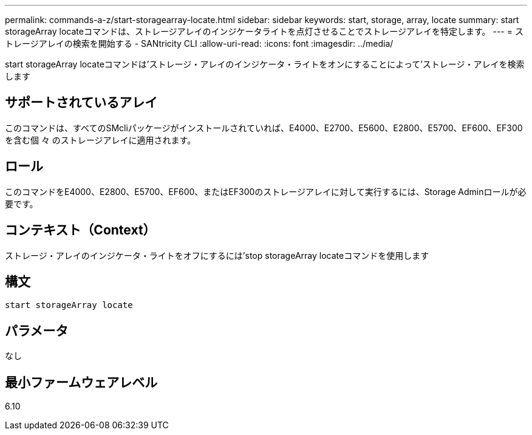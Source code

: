 ---
permalink: commands-a-z/start-storagearray-locate.html 
sidebar: sidebar 
keywords: start, storage, array, locate 
summary: start storageArray locateコマンドは、ストレージアレイのインジケータライトを点灯させることでストレージアレイを特定します。 
---
= ストレージアレイの検索を開始する - SANtricity CLI
:allow-uri-read: 
:icons: font
:imagesdir: ../media/


[role="lead"]
start storageArray locateコマンドは'ストレージ・アレイのインジケータ・ライトをオンにすることによって'ストレージ・アレイを検索します



== サポートされているアレイ

このコマンドは、すべてのSMcliパッケージがインストールされていれば、E4000、E2700、E5600、E2800、E5700、EF600、EF300を含む個 々 のストレージアレイに適用されます。



== ロール

このコマンドをE4000、E2800、E5700、EF600、またはEF300のストレージアレイに対して実行するには、Storage Adminロールが必要です。



== コンテキスト（Context）

ストレージ・アレイのインジケータ・ライトをオフにするには'stop storageArray locateコマンドを使用します



== 構文

[source, cli]
----
start storageArray locate
----


== パラメータ

なし



== 最小ファームウェアレベル

6.10
